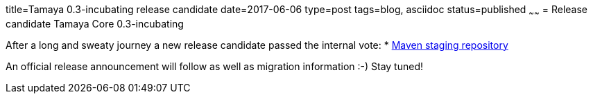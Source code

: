 title=Tamaya 0.3-incubating release candidate
date=2017-06-06
type=post
tags=blog, asciidoc
status=published
~~~~~~
= Release candidate Tamaya Core 0.3-incubating

After a long and sweaty journey a new release candidate passed the internal vote:
* https://repository.apache.org/content/repositories/orgapachetamaya-1026/[Maven staging repository]

An official release announcement will follow as well as migration information :-) Stay tuned!
